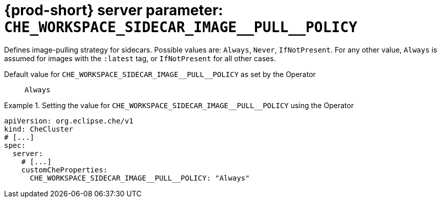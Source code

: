   
[id="{prod-id-short}-server-parameter-che_workspace_sidecar_image__pull__policy_{context}"]
= {prod-short} server parameter: `+CHE_WORKSPACE_SIDECAR_IMAGE__PULL__POLICY+`

// FIXME: Fix the language and remove the  vale off statement.
// pass:[<!-- vale off -->]

Defines image-pulling strategy for sidecars. Possible values are: `Always`, `Never`, `IfNotPresent`. For any other value, `Always` is assumed for images with the `:latest` tag, or `IfNotPresent` for all other cases.

// Default value for `+CHE_WORKSPACE_SIDECAR_IMAGE__PULL__POLICY+`:: `+Always+`

// If the Operator sets a different value, uncomment and complete following block:
Default value for `+CHE_WORKSPACE_SIDECAR_IMAGE__PULL__POLICY+` as set by the Operator:: `+Always+`

ifeval::["{project-context}" == "che"]
// If Helm sets a different default value, uncomment and complete following block:
Default value for `+CHE_WORKSPACE_SIDECAR_IMAGE__PULL__POLICY+` as set using the `configMap`:: `+Always+`
endif::[]

// FIXME: If the parameter can be set with the simpler syntax defined for CheCluster Custom Resource, replace it here

.Setting the value for `+CHE_WORKSPACE_SIDECAR_IMAGE__PULL__POLICY+` using the Operator
====
[source,yaml]
----
apiVersion: org.eclipse.che/v1
kind: CheCluster
# [...]
spec:
  server:
    # [...]
    customCheProperties:
      CHE_WORKSPACE_SIDECAR_IMAGE__PULL__POLICY: "Always"
----
====


